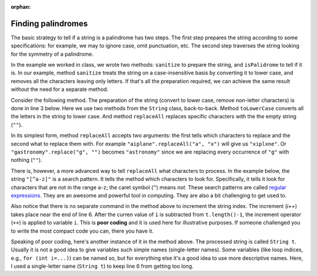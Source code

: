 :orphan:

Finding palindromes
---------------------------------------------------

The basic strategy to tell if a string is a palindrome has two steps. The first step prepares the string according to some specifications: for example, we may to ignore case, omit punctuation, etc. The second step traverses the string looking for the symmetry of a palindrome. 

In the example we worked in class, we wrote two methods: ``sanitize`` to prepare the string, and ``isPalidrome`` to tell if it is. In our example, method ``sanitize`` treats the string on a case-insensitive basis by converting it to lower case, and removes all the characters leaving only letters. If that's all the preparation required, we can achieve the same result without the need for a separate method.

Consider the following method. The preparation of the string (convert to lower case, remove non-letter characters) is done in line 3 below. Here we use two methods from the ``String`` class, back-to-back. Method ``toLowerCase`` converts all the letters in the string to lower case. And method ``replaceAll`` replaces specific characters with the the empty string (``""``). 

In its simplest form, method ``replaceAll`` accepts two arguments: the first tells which characters to replace and the second what to replace them with. For example ``"aiplane".replaceAll("a", "x")`` will give us ``"xiplxne"``. Or ``"gastronomy".replace("g", "")`` becomes ``"astronomy"`` since we are replacing every occurrence of ``"g"`` with nothing (``""``). 

There is, however, a more advanced way to tell ``replaceAll`` what characters to process. In the example below, the string ``"[^a-z]"`` is a search pattern. It tells the method which characters to look for. Specifically, it tells it look for characters that are not in the range ``a``-``z``; the caret symbol (``^``) means *not*. These search patterns are called `regular expressions <https://en.wikipedia.org/wiki/Regular_expression>`_. They are an awesome and powerful tool in computing. They are also a bit challenging to get used to.

.. code-block:: java
   :linenos:
   :emphasize-lines: 3, 6

    public static boolean isPalindromeCompact(final String s) {
        boolean result = true;
        String t = s.toLowerCase().replaceAll("[^a-z]", "");
        int i = 0;
        while (result && i < t.length()/2)
            result = (t.charAt(i) >= LOWER_A) && (t.charAt(t.length()-1-i++) <= LOWER_Z);
        return result;
    }  // method isPalindromeCompact

Also notice that there is no separate command in the method above to increment the string index. The increment (`i++`) takes place near the end of line 6. After the curren value of ``i`` is subtracted from ``t.length()-1``, the increment operator (``++``) is applied to variable ``i``. This is **poor coding** and it is used here for illustrative purposes. If someone challenged you to write the most compact code you can, there you have it.

Speaking of poor coding, here's another instance of it in the method above. The processed string is called ``String t``. Usually it is not a good idea to give variables such simple names (single-letter names). Some variables (like loop indices, e.g., ``for (int i=...)``) can be named so, but for everything else it's a good idea to use more descriptive names. Here, I used a single-letter name (``String t``) to keep line 6 from getting too long.